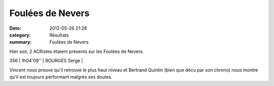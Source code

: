 Foulées de Nevers
=================

:date: 2012-05-26 21:28
:category: Résultats
:summary: Foulées de Nevers

Hier soir, 2 ACRistes étaient présents sur les Foulées de Nevers.



356     | 1h04'09''   | BOURGES Serge               |


Vincent nous prouve qu'il retrouve le plus haut niveau et Bertrand Quintin (bien que décu par son chrono) nous montre qu'il est toujours performant malgrès ses doutes.

.. _MUNYUTU Simon: javascript:bddThrowAthlete('resultats',%2027505,%200)
.. _DE WILDE Antoine: javascript:bddThrowAthlete('resultats',%2060755,%200)
.. _MUNYUTU David: javascript:bddThrowAthlete('resultats',%20682571,%200)
.. _MANGELAERS PIVOT Vincent: javascript:bddThrowAthlete('resultats',%20620739,%200)
.. _QUINTIN Bertrand: javascript:bddThrowAthlete('resultats',%20183603,%200)
